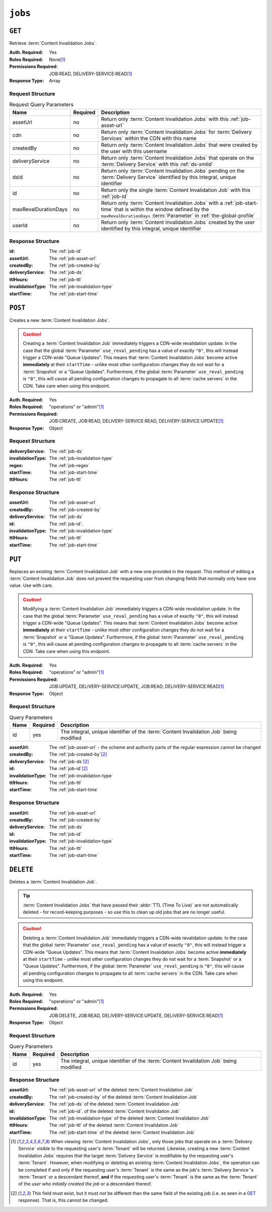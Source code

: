 ..
..
.. Licensed under the Apache License, Version 2.0 (the "License");
.. you may not use this file except in compliance with the License.
.. You may obtain a copy of the License at
..
..     http://www.apache.org/licenses/LICENSE-2.0
..
.. Unless required by applicable law or agreed to in writing, software
.. distributed under the License is distributed on an "AS IS" BASIS,
.. WITHOUT WARRANTIES OR CONDITIONS OF ANY KIND, either express or implied.
.. See the License for the specific language governing permissions and
.. limitations under the License.
..

.. _to-api-v4-jobs:

********
``jobs``
********

``GET``
=======
Retrieve :term:`Content Invalidation Jobs`.

:Auth. Required:       Yes
:Roles Required:       None\ [#tenancy]_
:Permissions Required: JOB:READ, DELIVERY-SERVICE:READ\ [#tenancy]_
:Response Type:        Array

Request Structure
-----------------
.. table:: Request Query Parameters

	+----------------------+----------+--------------------------------------------------------------------------------------------------------------------------------------+
	| Name                 | Required | Description                                                                                                                          |
	+======================+==========+======================================================================================================================================+
	| assetUrl             | no       | Return only :term:`Content Invalidation Jobs` with this :ref:`job-asset-url`                                                         |
	+----------------------+----------+--------------------------------------------------------------------------------------------------------------------------------------+
	| cdn                  | no       | Return only :term:`Content Invalidation Jobs` for :term:`Delivery Services` within the CDN with this name                            |
	+----------------------+----------+--------------------------------------------------------------------------------------------------------------------------------------+
	| createdBy            | no       | Return only :term:`Content Invalidation Jobs` that were created by the user with this username                                       |
	+----------------------+----------+--------------------------------------------------------------------------------------------------------------------------------------+
	| deliveryService      | no       | Return only :term:`Content Invalidation Jobs` that operate on the :term:`Delivery Service` with this :ref:`ds-xmlid`                 |
	+----------------------+----------+--------------------------------------------------------------------------------------------------------------------------------------+
	| dsId                 | no       | Return only :term:`Content Invalidation Jobs` pending on the :term:`Delivery Service` identified by this integral, unique identifier |
	+----------------------+----------+--------------------------------------------------------------------------------------------------------------------------------------+
	| id                   | no       | Return only the single :term:`Content Invalidation Job` with this :ref:`job-id`                                                      |
	+----------------------+----------+--------------------------------------------------------------------------------------------------------------------------------------+
	| maxRevalDurationDays | no       | Return only :term:`Content Invalidation Jobs` with a :ref:`job-start-time` that is within the window defined by the                  |
	|                      |          | ``maxRevalDurationDays`` :term:`Parameter` in :ref:`the-global-profile`                                                              |
	+----------------------+----------+--------------------------------------------------------------------------------------------------------------------------------------+
	| userId               | no       | Return only :term:`Content Invalidation Jobs` created by the user identified by this integral, unique identifier                     |
	+----------------------+----------+--------------------------------------------------------------------------------------------------------------------------------------+


.. code-block:: http
	:caption: Request Example

	GET /api/4.0/jobs?id=1&dsId=1&userId=2 HTTP/1.1
	Host: trafficops.infra.ciab.test
	User-Agent: python-requests/2.20.1
	Accept-Encoding: gzip, deflate
	Accept: */*
	Connection: keep-alive
	Cookie: mojolicious=...

Response Structure
------------------
:id:               The :ref:`job-id`
:assetUrl:         The :ref:`job-asset-url`
:createdBy:        The :ref:`job-created-by`
:deliveryService:  The :ref:`job-ds`
:ttlHours:         The :ref:`job-ttl`
:invalidationType: The :ref:`job-invalidation-type`
:startTime:        The :ref:`job-start-time`

.. code-block:: http
	:caption: Response Example

	HTTP/1.1 200 OK
	Content-Encoding: gzip
	Content-Type: application/json
	Permissions-Policy: interest-cohort=()
	Set-Cookie: mojolicious=...
	Vary: Accept-Encoding
	X-Server-Name: traffic_ops_golang/
	Date: Fri, 12 Nov 2021 19:30:36 GMT
	Content-Length: 206

	{ "response": [{
		"id": 1,
		"assetUrl": "http://origin.infra.ciab.test/.+",
		"createdBy": "admin",
		"deliveryService": "demo1",
		"ttlHours": 72,
		"invalidationType": "REFETCH",
		"startTime": "2021-11-09T01:02:03Z"
	}]}



``POST``
========
Creates a new :term:`Content Invalidation Jobs`.

.. caution:: Creating a :term:`Content Invalidation Job` immediately triggers a CDN-wide revalidation update. In the case that the global :term:`Parameter` ``use_reval_pending`` has a value of exactly ``"0"``, this will instead trigger a CDN-wide "Queue Updates". This means that :term:`Content Invalidation Jobs` become active **immediately** at their ``startTime`` - unlike most other configuration changes they do not wait for a :term:`Snapshot` or a "Queue Updates". Furthermore, if the global :term:`Parameter` ``use_reval_pending`` *is* ``"0"``, this will cause all pending configuration changes to propagate to all :term:`cache servers` in the CDN. Take care when using this endpoint.

:Auth. Required:       Yes
:Roles Required:       "operations" or "admin"\ [#tenancy]_
:Permissions Required: JOB:CREATE, JOB:READ, DELIVERY-SERVICE:READ, DELIVERY-SERVICE:UPDATE\ [#tenancy]_
:Response Type:        Object

Request Structure
-----------------
:deliveryService:  The :ref:`job-ds`
:invalidationType: The :ref:`job-invalidation-type`
:regex:            The :ref:`job-regex`
:startTime:        The :ref:`job-start-time`
:ttlHours:         The :ref:`job-ttl`

.. code-block:: http
	:caption: Request Example

	POST /api/4.0/jobs HTTP/1.1
	User-Agent: python-requests/2.25.1
	Accept-Encoding: gzip, deflate
	Accept: */*
	Connection: keep-alive
	Cookie: mojolicious=...
	Transfer-Encoding: chunked
	Content-Type: application/json

	{
		"deliveryService": "demo1",
		"invalidationType": "REFRESH",
		"regex": "/.+",
		"startTime": "2021-11-09T01:02:03Z",
		"ttlHours": 72
	}


Response Structure
------------------
:assetUrl:         The :ref:`job-asset-url`
:createdBy:        The :ref:`job-created-by`
:deliveryService:  The :ref:`job-ds`
:id:               The :ref:`job-id`.
:invalidationType: The :ref:`job-invalidation-type`
:ttlHours:         The :ref:`job-ttl`
:startTime:        The :ref:`job-start-time`

.. code-block:: http
	:caption: Response Example

	HTTP/1.1 200 OK
	Content-Encoding: gzip
	Content-Type: application/json
	Location: https://localhost:6443/api/4.0/jobs?id=1
	Permissions-Policy: interest-cohort=()
	Set-Cookie: mojolicious=...
	Vary: Accept-Encoding
	X-Server-Name: traffic_ops_golang/
	Date: Mon, 08 Nov 2021 15:44:46 GMT
	Content-Length: 265

	{
		"alerts": [
			{
				"text": "Invalidation (REFRESH) request created for http://origin.infra.ciab.test/.+, start:2021-11-09 01:02:03 +0000 UTC end 2021-11-12 01:02:03 +0000 UTC",
				"level": "success"
			}
		],
		"response": {
			"id": 1,
			"assetUrl": "http://origin.infra.ciab.test/.+",
			"createdBy": "admin",
			"deliveryService": "demo1",
			"ttlHours": 72,
			"invalidationType": "REFRESH",
			"startTime": "2021-11-09T01:02:03Z"
		}
	}



``PUT``
=======
Replaces an existing :term:`Content Invalidation Job` with a new one provided in the request. This method of editing a :term:`Content Invalidation Job` does not prevent the requesting user from changing fields that normally only have one value. Use with care.

.. caution:: Modifying a :term:`Content Invalidation Job` immediately triggers a CDN-wide revalidation update. In the case that the global :term:`Parameter` ``use_reval_pending`` has a value of exactly ``"0"``, this will instead trigger a CDN-wide "Queue Updates". This means that :term:`Content Invalidation Jobs` become active **immediately** at their ``startTime`` - unlike most other configuration changes they do not wait for a :term:`Snapshot` or a "Queue Updates". Furthermore, if the global :term:`Parameter` ``use_reval_pending`` *is* ``"0"``, this will cause all pending configuration changes to propagate to all :term:`cache servers` in the CDN. Take care when using this endpoint.

:Auth. Required:       Yes
:Roles Required:       "operations" or "admin"\ [#tenancy]_
:Permissions Required: JOB:UPDATE, DELIVERY-SERVICE:UPDATE, JOB:READ, DELIVERY-SERVICE:READ\ [#tenancy]_
:Response Type:        Object

Request Structure
-----------------
.. table:: Query Parameters

	+------+----------+----------------------------------------------------------------------------------------+
	| Name | Required | Description                                                                            |
	+======+==========+========================================================================================+
	| id   | yes      | The integral, unique identifier of the :term:`Content Invalidation Job` being modified |
	+------+----------+----------------------------------------------------------------------------------------+

:assetUrl:         The :ref:`job-asset-url` - the scheme and authority parts of the regular expression cannot be changed
:createdBy:        The :ref:`job-created-by`\ [#immutable]_
:deliveryService:  The :ref:`job-ds`\ [#immutable]_
:id:               The :ref:`job-id`\ [#immutable]_
:invalidationType: The :ref:`job-invalidation-type`
:ttlHours:         The :ref:`job-ttl`
:startTime:        The :ref:`job-start-time`

.. code-block:: http
	:caption: Request Example

	PUT /api/4.0/jobs?id=1 HTTP/1.1
	User-Agent: python-requests/2.25.1
	Accept-Encoding: gzip, deflate
	Accept: */*
	Connection: keep-alive
	Cookie: mojolicious=...
	Content-Length: 191

	{
		"assetUrl": "http://origin.infra.ciab.test/.+",
		"createdBy": "admin",
		"deliveryService": "demo1",
		"id": 1,
		"invalidationType": "REFETCH",
		"startTime": "2021-11-09T01:02:03Z",
		"ttlHours": 72
	}


Response Structure
------------------
:assetUrl:         The :ref:`job-asset-url`
:createdBy:        The :ref:`job-created-by`
:deliveryService:  The :ref:`job-ds`
:id:               The :ref:`job-id`
:invalidationType: The :ref:`job-invalidation-type`
:ttlHours:         The :ref:`job-ttl`
:startTime:        The :ref:`job-start-time`

.. code-block:: http
	:caption: Response Example

	HTTP/1.1 200 OK
	Content-Encoding: gzip
	Content-Type: application/json
	Permissions-Policy: interest-cohort=()
	Set-Cookie: mojolicious=...
	Vary: Accept-Encoding
	X-Server-Name: traffic_ops_golang/
	Date: Mon, 08 Nov 2021 16:43:35 GMT
	Content-Length: 266

	{ "alerts": [
		{
			"text": "Invalidation request created for http://origin.infra.ciab.test/.+, start: 2021-11-09 01:02:03 +0000 UTC end: 2021-11-12 01:02:03 +0000 UTC invalidation type: REFETCH",
			"level": "success"
		}
	],
	"response": {
		"assetUrl": "http://origin.infra.ciab.test/.+",
		"createdBy": "admin",
		"deliveryService": "demo1",
		"id": 1,
		"invalidationType": "REFETCH",
		"startTime": "2021-11-09T01:02:03Z",
		"ttlHours": 72
	}}


``DELETE``
==========
Deletes a :term:`Content Invalidation Job`.

.. tip:: :term:`Content Invalidation Jobs` that have passed their :abbr:`TTL (Time To Live)` are not automatically deleted - for record-keeping purposes - so use this to clean up old jobs that are no longer useful.

.. caution:: Deleting a :term:`Content Invalidation Job` immediately triggers a CDN-wide revalidation update. In the case that the global :term:`Parameter` ``use_reval_pending`` has a value of exactly ``"0"``, this will instead trigger a CDN-wide "Queue Updates". This means that :term:`Content Invalidation Jobs` become active **immediately** at their ``startTime`` - unlike most other configuration changes they do not wait for a :term:`Snapshot` or a "Queue Updates". Furthermore, if the global :term:`Parameter` ``use_reval_pending`` *is* ``"0"``, this will cause all pending configuration changes to propagate to all :term:`cache servers` in the CDN. Take care when using this endpoint.

:Auth. Required:       Yes
:Roles Required:       "operations" or "admin"\ [#tenancy]_
:Permissions Required: JOB:DELETE, JOB:READ, DELIVERY-SERVICE:UPDATE, DELIVERY-SERVICE:READ\ [#tenancy]_
:Response Type:        Object

Request Structure
-----------------
.. table:: Query Parameters

	+------+----------+----------------------------------------------------------------------------------------+
	| Name | Required | Description                                                                            |
	+======+==========+========================================================================================+
	| id   | yes      | The integral, unique identifier of the :term:`Content Invalidation Job` being modified |
	+------+----------+----------------------------------------------------------------------------------------+

.. code-block:: http
	:caption: Request Example

	DELETE /api/4.0/jobs?id=1 HTTP/1.1
	User-Agent: python-requests/2.25.1
	Accept-Encoding: gzip, deflate
	Accept: */*
	Connection: keep-alive
	Cookie: mojolicious=...
	Content-Length: 0


Response Structure
------------------
:assetUrl:         The :ref:`job-asset-url` of the deleted :term:`Content Invalidation Job`
:createdBy:        The :ref:`job-created-by` of the deleted :term:`Content Invalidation Job`
:deliveryService:  The :ref:`job-ds` of the deleted :term:`Content Invalidation Job`
:id:               The :ref:`job-id`. of the deleted :term:`Content Invalidation Job`
:invalidationType: The :ref:`job-invalidation-type` of the deleted :term:`Content Invalidation Job`
:ttlHours:         The :ref:`job-ttl` of the deleted :term:`Content Invalidation Job`
:startTime:        The :ref:`job-start-time` of the deleted :term:`Content Invalidation Job`

.. code-block:: http
	:caption: Response Example

	HTTP/1.1 200 OK
	Content-Encoding: gzip
	Content-Type: application/json
	Permissions-Policy: interest-cohort=()
	Set-Cookie: mojolicious=...
	Vary: Accept-Encoding
	X-Server-Name: traffic_ops_golang/
	Date: Mon, 08 Nov 2021 16:54:32 GMT
	Content-Length: 230

	{ "alerts": [
		{
			"text": "Content invalidation job was deleted",
			"level": "success"
		}
	],
	"response": {
		"assetUrl": "http://origin.infra.ciab.test/.+",
		"createdBy": "admin",
		"deliveryService": "demo1",
		"id": 1,
		"invalidationType": "REFETCH",
		"startTime": "2021-11-09T01:02:03Z",
		"ttlHours": 72
	}}


.. [#tenancy] When viewing :term:`Content Invalidation Jobs`, only those jobs that operate on a :term:`Delivery Service` visible to the requesting user's :term:`Tenant` will be returned. Likewise, creating a new :term:`Content Invalidation Jobs` requires that the target :term:`Delivery Service` is modifiable by the requesting user's :term:`Tenant`. However, when modifying or deleting an existing :term:`Content Invalidation Jobs`, the operation can be completed if and only if the requesting user's :term:`Tenant` is the same as the job's :term:`Delivery Service`'s :term:`Tenant` or a descendant thereof, **and** if the requesting user's :term:`Tenant` is the same as the :term:`Tenant` of the *user who initially created the job* or a descendant thereof.
.. [#immutable] This field must exist, but it must *not* be different than the same field of the existing job (i.e. as seen in a GET_ response). That is, this cannot be changed.
